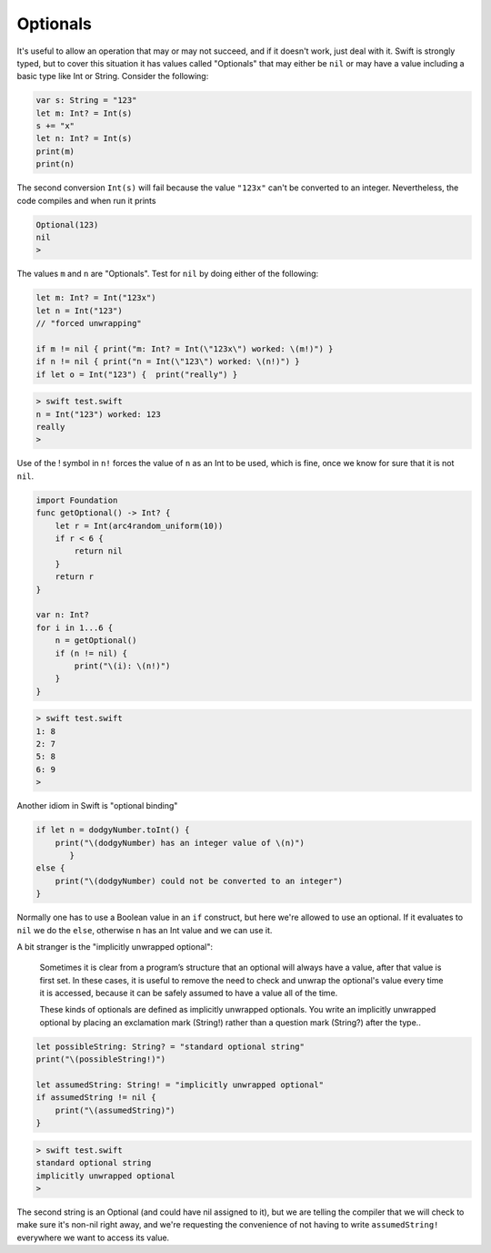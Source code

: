 .. _optionals:

#########
Optionals
#########

It's useful to allow an operation that may or may not succeed, and if it doesn't work, just deal with it.  Swift is strongly typed, but to cover this situation it has values called "Optionals" that may either be ``nil`` or may have a value including a basic type like Int or String.  Consider the following:

.. sourcecode:: swift

    var s: String = "123"
    let m: Int? = Int(s)
    s += "x"
    let n: Int? = Int(s)
    print(m)
    print(n)
    
The second conversion ``Int(s)`` will fail because the value ``"123x"`` can't be converted to an integer.  Nevertheless, the code compiles and when run it prints

.. sourcecode:: swift

    Optional(123)
    nil
    > 

The values ``m`` and ``n`` are "Optionals".  Test for ``nil`` by doing either of the following:

.. sourcecode:: swift

    
    let m: Int? = Int("123x")
    let n = Int("123")
    // "forced unwrapping"
    
    if m != nil { print("m: Int? = Int(\"123x\") worked: \(m!)") }
    if n != nil { print("n = Int(\"123\") worked: \(n!)") }
    if let o = Int("123") {  print("really") }
    
.. sourcecode:: bash

    > swift test.swift
    n = Int("123") worked: 123
    really
    > 
    
Use of the ! symbol in ``n!`` forces the value of ``n`` as an Int to be used, which is fine, once we know for sure that it is not ``nil``.

.. sourcecode:: swift
    
    import Foundation
    func getOptional() -> Int? {
        let r = Int(arc4random_uniform(10))
        if r < 6 {
            return nil
        }
        return r
    }

    var n: Int?
    for i in 1...6 {
        n = getOptional()
        if (n != nil) { 
            print("\(i): \(n!)")
        }
    }

.. sourcecode:: bash

    > swift test.swift
    1: 8
    2: 7
    5: 8
    6: 9
    >

Another idiom in Swift is "optional binding"

.. sourcecode:: swift

    if let n = dodgyNumber.toInt() {
        print("\(dodgyNumber) has an integer value of \(n)")
           } 
    else {
        print("\(dodgyNumber) could not be converted to an integer")
    }

Normally one has to use a Boolean value in an ``if`` construct, but here we're allowed to use an optional.  If it evaluates to ``nil`` we do the ``else``, otherwise ``n`` has an Int value and we can use it.

A bit stranger is the "implicitly unwrapped optional":

    Sometimes it is clear from a program’s structure that an optional will always have a value, after that value is first set. In these cases, it is useful to remove the need to check and unwrap the optional's value every time it is accessed, because it can be safely assumed to have a value all of the time.

    These kinds of optionals are defined as implicitly unwrapped optionals. You write an implicitly unwrapped optional by placing an exclamation mark (String!) rather than a question mark (String?) after the type..
    
.. sourcecode:: swift
    
    let possibleString: String? = "standard optional string"
    print("\(possibleString!)")

    let assumedString: String! = "implicitly unwrapped optional"
    if assumedString != nil {
        print("\(assumedString)")
    }

.. sourcecode:: bash

    > swift test.swift
    standard optional string
    implicitly unwrapped optional
    >
    
The second string is an Optional (and could have nil assigned to it), but we are telling the compiler that we will check to make sure it's non-nil right away, and we're requesting the convenience of not having to write ``assumedString!`` everywhere we want to access its value.